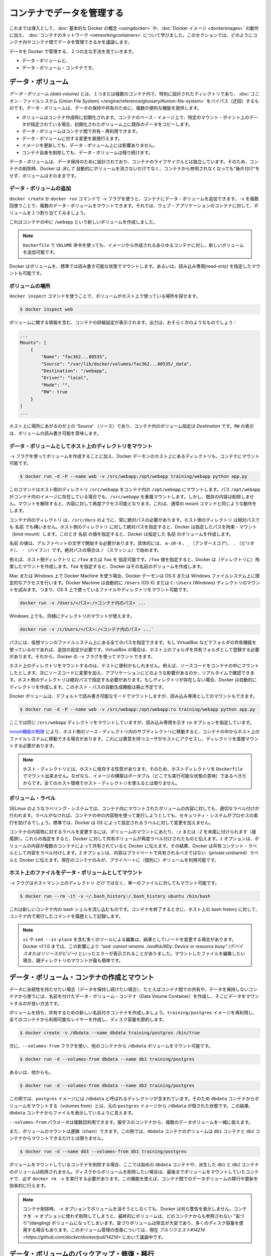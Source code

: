 .. http://docs.docker.com/engine/userguide/dockervolumes/

.. _dockervolumes:

.. Manage data in containers

=======================================
コンテナでデータを管理する
=======================================

.. So far we’ve been introduced to some basic Docker concepts, seen how to work with Docker images as well as learned about networking and links between containers. In this section we’re going to discuss how you can manage data inside and between your Docker containers.

これまでは導入として、:doc:`基本的な Docker の概念 <usingdocker>` や、:doc:`Docker イメージ <dockerimages>` の動作に加え、 :doc:`コンテナのネットワーク <networkingcontainers>` について学びました。このセクションでは、どのようにコンテナ内やコンテナ間でデータを管理できるかを議論します。

.. We’re going to look at the two primary ways you can manage data in Docker.

データを Docker で管理する、２つの主な手法を見ていきます。

.. 
    Data volumes, and
    Data volume containers.

* データ・ボリュームと、
* データ・ボリューム・コンテナです。

.. Data volumes

データ・ボリューム
====================

.. A data volume is a specially-designated directory within one or more containers that bypasses the Union File System. Data volumes provide several useful features for persistent or shared data:

*データ・ボリューム (data volume)* とは、１つまたは複数のコンテナ内で、特別に設計されたディレクトリであり、 :doc:`ユニオン・ファイルシステム (Union File System) </engine/reference/glossary/#union-file-system>` をバイパス（迂回）するものです。データ・ボリュームは、データの保持や共有のために、複数の便利な機能を提供します。

..    Volumes are initialized when a container is created. If the container’s base image contains data at the specified mount point, that existing data is copied into the new volume upon volume initialization.
    Data volumes can be shared and reused among containers.
    Changes to a data volume are made directly.
    Changes to a data volume will not be included when you update an image.
    Data volumes persist even if the container itself is deleted.

* ボリュームはコンテナ作成時に初期化されます。コンテナのベース・イメージ上で、特定のマウント・ポイント上のデータが指定されている場合、初期化されたボリューム上に既存のデータをコピーします。
* データ・ボリュームはコンテナ間で共有・再利用できます。
* データ・ボリュームに対する変更を直接行えます。
* イメージを更新しても、データ・ボリューム上には影響ありません。
* コンテナ自身を削除しても、データ・ボリュームは残り続けます。

.. Data volumes are designed to persist data, independent of the container’s life cycle. Docker therefore never automatically deletes volumes when you remove a container, nor will it “garbage collect” volumes that are no longer referenced by a container.

データ・ボリュームは、データ保持のために設計されており、コンテナのライフサイクルとは独立しています。そのため、コンテナの削除時、Docker は *決して* 自動的にボリュームを消さないだけでなく、コンテナから参照されなくなっても"後片付け"をせず、ボリュームはそのままです。

.. Adding a data volume

データ・ボリュームの追加
------------------------------

.. You can add a data volume to a container using the -v flag with the docker create and docker run command. You can use the -v multiple times to mount multiple data volumes. Let’s mount a single volume now in our web application container.

``docker create`` か ``docker run`` コマンドで ``-v`` フラグを使うと、コンテナにデータ・ボリュームを追加できます。``-v`` を複数回使うことで、複数のデータ・ボリュームをマウントできます。それでは、ウェブ・アプリケーションのコンテナに対して、ボリュームを１つ割り当ててみましょう。

.. code-block: bash

   $ docker run -d -P --name web -v /webapp training/webapp python app.py

.. This will create a new volume inside a container at /webapp.

これはコンテナの中に ``/webapp`` という新しいボリュームを作成しました。

..    Note: You can also use the VOLUME instruction in a Dockerfile to add one or more new volumes to any container created from that image.

.. note::

   ``Dockerfile`` で ``VOLUME`` 命令を使っても、イメージから作成されるあらゆるコンテナに対し、新しいボリュームを追加可能です。


.. Docker volumes default to mount in read-write mode, but you can also set it to be mounted read-only.

Docker はボリュームを、標準では読み書き可能な状態でマウントします。あるいは、読み込み専用(read-only) を指定したマウントも可能です。

.. code-block: bash

   $ docker run -d -P --name web -v /opt/webapp:ro training/webapp python app.py

.. Locating a volume

ボリュームの場所
--------------------

.. You can locate the volume on the host by utilizing the ‘docker inspect’ command.

``docker inspect`` コマンドを使うことで、ボリュームがホスト上で使っている場所を探せます。

.. code-block:: bash

   $ docker inspect web

.. The output will provide details on the container configurations including the volumes. The output should look something similar to the following:

ボリュームに関する情報を含む、コンテナの詳細設定が表示されます。出力は、おそらく次のようなものでしょう：

.. code-block:: bash

   ...
   Mounts": [
       {
           "Name": "fac362...80535",
           "Source": "/var/lib/docker/volumes/fac362...80535/_data",
           "Destination": "/webapp",
           "Driver": "local",
           "Mode": "",
           "RW": true
       }
   ]
   ...

.. You will notice in the above ‘Source’ is specifying the location on the host and ‘Destination’ is specifying the volume location inside the container. RW shows if the volume is read/write.

ホスト上に場所にあがるのが上の 'Source' （ソース）であり、コンテナ内のボリューム指定は `Destination` です。``RW`` の表示は、ボリュームの読み書き可能を意味します。

.. Mount a host directory as a data volume

データ・ボリュームとしてホスト上のディレクトリをマウント
------------------------------------------------------------

.. In addition to creating a volume using the -v flag you can also mount a directory from your Docker daemon’s host into a container.

``-v`` フラグを使ってボリュームを作成することに加え、Docker デーモンのホスト上にあるディレクトリも、コンテナにマウント可能です。

.. code-block:: bash

    $ docker run -d -P --name web -v /src/webapp:/opt/webapp training/webapp python app.py

.. This command mounts the host directory, /src/webapp, into the container at /opt/webapp. If the path /opt/webapp already exists inside the container’s image, the /src/webapp mount overlays but does not remove the pre-existing content. Once the mount is removed, the content is accessible again. This is consistent with the expected behavior of the mount command.

このコマンドはホスト側のディレクトリ ``/src/webapp`` をコンテナ内の ``/opt/webapp`` にマウントします。パス ``/opt/webapp`` がコンテナ内のイメージに存在している場合でも、``/src/webapp`` を重複マウントします。しかし、既存の内容は削除しません。マウントを解除すると、内容に対して再度アクセス可能となります。これは、通常の mount コマンドと同じような動作をします。

.. The container-dir must always be an absolute path such as /src/docs. The host-dir can either be an absolute path or a name value. If you supply an absolute path for the host-dir, Docker bind-mounts to the path you specify. If you supply a name, Docker creates a named volume by that name.

``コンテナ内のディレクトリ`` は、``/src/docs`` のように、常に絶対パスの必要があります。``ホスト側のディレクトリ`` は相対パスでも ``名前`` でも構いません。``ホスト側のディレクトリ`` に対して絶対パスを指定すると、Docker は指定したパスを拘束・マウント（bind-mount）します。このとき ``名前`` の値を指定すると、Docker は指定した ``名前`` のボリュームを作成します。

.. A name value must start with start with an alphanumeric character, followed by a-z0-9, _ (underscore), . (period) or - (hyphen). An absolute path starts with a / (forward slash).

``名前`` の値は、アルファベットの文字で開始する必要があります。具体的には、 ``a-z0-9`` 、``_`` （アンダースコア）、 ``.`` （ピリオド）、 ``-`` （ハイフン）です。絶対パスの場合は ``/`` （スラッシュ）で始めます。

.. For example, you can specify either /foo or foo for a host-dir value. If you supply the /foo value, Docker creates a bind-mount. If you supply the foo specification, Docker creates a named volume.

例えば、``ホスト側ディレクトリ`` に ``/foo`` または ``foo`` を 指定可能です。``/foo`` 値を指定すると、Docker は（ディレクトリに）拘束したマウントを作成します。``foo`` を指定すると、Docker はその名前のボリュームを作成します。

.. If you are using Docker Machine on Mac or Windows, your Docker daemon has only limited access to your OS X or Windows filesystem. Docker Machine tries to auto-share your /Users (OS X) or C:\Users (Windows) directory. So, you can mount files or directories on OS X using.

Mac または Windows 上で Docker Machine を使う場合、Docker デーモンは OS X または Windows ファイルシステム上に限定的なアクセスを行います。Docker Machine は自動的に ``/Users`` (OS X) または ``C:\Users`` (Windows) ディレクトリのマウントを試みます。つまり、OS X 上で使っているファイルやディレクトリをマウント可能です。

.. code-block:: bash

   docker run -v /Users/<パス>:/<コンテナ内のパス> ...

.. On Windows, mount directories using:

Windows 上でも、同様にディレクトリのマウントが使えます。

.. code-block:: bash

   docker run -v /c/Users/<パス>:/<コンテナ内のパス> ...`

.. All other paths come from your virtual machine’s filesystem. For example, if you are using VirtualBox some other folder available for sharing, you need to do additional work. In the case of VirtualBox you need to make the host folder available as a shared folder in VirtualBox. Then, you can mount it using the Docker -v flag.

パスには、仮想マシンのファイルシステム上にある全てのパスを指定できます。もし VirtualBox などでフォルダの共有機能を使っているのであれば、追加の設定が必要です。VirtualBox の場合は、ホスト上のフォルダを共有フォルダとして登録する必要があります。それから、Docker の ``-v`` フラグを使ってマウントできます。

.. Mounting a host directory can be useful for testing. For example, you can mount source code inside a container. Then, change the source code and see its effect on the application in real time. The directory on the host must be specified as an absolute path and if the directory doesn’t exist Docker will automatically create it for you. This auto-creation of the host path has been deprecated.

ホスト上のディレクトリをマウントするのは、テストに便利かもしれません。例えば、ソースコードをコンテナの中にマウントしたとします。次にソースコードに変更を加え、アプリケーションにどのような影響があるのか、リアルタイムで確認できます。ホスト側のディレクトリは絶対パスで指定する必要があります。もしディレクトリが存在しない場合、Docker は自動的にディレクトリを作成します。このホスト・パスの自動生成機能は廃止予定です。

.. Docker volumes default to mount in read-write mode, but you can also set it to be mounted read-only.

Docker ボリュームは、デフォルトで読み書き可能なモードでマウントしますが、読み込み専用としてのマウントもできます。

.. code-block:: bash

   $ docker run -d -P --name web -v /src/webapp:/opt/webapp:ro training/webapp python app.py

.. Here we’ve mounted the same /src/webapp directory but we’ve added the ro option to specify that the mount should be read-only.

ここでは同じ ``/src/webapp`` ディレクトリをマウントしていますが、読み込み専用を示す ``ro`` オプションを指定しています。

.. Because of limitations in the mount function, moving subdirectories within the host’s source directory can give access from the container to the host’s file system. This requires a malicious user with access to host and its mounted directory.

`mount機能の制限 <http://lists.linuxfoundation.org/pipermail/containers/2015-April/035788.html>`_ により、ホスト側のソース・ディレクトリ内のサブディレクトリに移動すると、コンテナの中からホスト上のファイルシステムに移動できる場合があります。これには悪意を持つユーザがホストにアクセスし、ディレクトリを直接マウントする必要があります。

.. Note: The host directory is, by its nature, host-dependent. For this reason, you can’t mount a host directory from Dockerfile because built images should be portable. A host directory wouldn’t be available on all potential hosts.

.. note::

   ホスト・ディレクトリとは、ホストに依存する性質があります。そのため、ホストディレクトリを ``Dockerfile`` でマウント出来ません。なぜなら、イメージの構築はポータブル（どこでも実行可能な状態の意味）であるべきだからです。全てのホスト環境でホスト・ディレクトリを使えるとは限りません。

.. Volume lables

ボリューム・ラベル
--------------------

.. Labeling systems like SELinux require that proper labels are placed on volume content mounted into a container. Without a label, the security system might prevent the processes running inside the container from using the content. By default, Docker does not change the labels set by the OS.

SELinux のようなラベリング・システムでは、コンテナ内にマウントされたボリュームの内容に対しても、適切なラベル付けが行われます。ラベルがなければ、コンテナの中の内容物を使って実行しようとしても、セキュリティ・システムがプロセスの実行を妨げるでしょう。標準では、Docker は OS によって設定されるラベルに対して変更を加えません。

.. To change a label in the container context, you can add either of two suffixes :z or :Z to the volume mount. These suffixes tell Docker to relabel file objects on the shared volumes. The z option tells Docker that two containers share the volume content. As a result, Docker labels the content with a shared content label. Shared volume labels allow all containers to read/write content. The Z option tells Docker to label the content with a private unshared label. Only the current container can use a private volume.

コンテナの内容物に対するラベルを変更するには、ボリュームのマウントにあたり、``:z`` または ``:Z`` を末尾に付けられます（接尾辞）。これらの指定をすると、Docker に対して共有ボリュームが再度ラベル付けされたものと伝えます。``z`` オプションは、ボリュームの内容が複数のコンテナによって共有されていると Docker に伝えます。その結果、Docker は共有コンテント・ラベルとして内容をラベル付けします。``Z`` オプションは、内容はプライベートで共有されるべきではない（private unshared）ラベルと Docker に伝えます。現在のコンテナのみが、プライベートに（個別に）ボリュームを利用可能です。

.. Mount a host file as a data volume

ホスト上のファイルをデータ・ボリュームとしてマウント
------------------------------------------------------------

.. The -v flag can also be used to mount a single file - instead of just directories - from the host machine.

``-v`` フラグはホストマシン上のディレクトリ *だけ* ではなく、単一のファイルに対してもマウント可能です。


.. code-block:: bash

   $ docker run --rm -it -v ~/.bash_history:/.bash_history ubuntu /bin/bash

.. This will drop you into a bash shell in a new container, you will have your bash history from the host and when you exit the container, the host will have the history of the commands typed while in the container.

これは新しいコンテナ内の bash シェルを流し込むものです。コンテナを終了するときに、ホスト上の bash history に対して、コンテナ内で実行したコマンドを履歴として記録します。

..    Note: Many tools used to edit files including vi and sed --in-place may result in an inode change. Since Docker v1.1.0, this will produce an error such as “sed: cannot rename ./sedKdJ9Dy: Device or resource busy”. In the case where you want to edit the mounted file, it is often easiest to instead mount the parent directory.

.. note::

   ``vi`` や ``sed --in-place`` を含む多くのツールによる編集は、結果としてiノードを変更する場合があります。Docker v1.1.0 までは、この影響により *“sed: cannot rename ./sedKdJ9Dy: Device or resource busy" (デバイスまたはリソースがビジー)* といったエラーが表示されることがありました。マウントしたファイルを編集したい場合、親ディレクトリのマウントが最も簡単です。

.. Creating and mounting a data volume container

データ・ボリューム・コンテナの作成とマウント
==================================================

.. If you have some persistent data that you want to share between containers, or want to use from non-persistent containers, it’s best to create a named Data Volume Container, and then to mount the data from it.

データに永続性を持たせたい場合（データを保持し続けたい場合）、たとえばコンテナ間での共有や、データを保持しないコンテナから使うには、名前を付けたデータ・ボリューム・コンテナ（Data Volume Container）を作成し、そこにデータをマウントするのが良い方法です。

.. Let’s create a new named container with a volume to share. While this container doesn’t run an application, it reuses the training/postgres image so that all containers are using layers in common, saving disk space.

ボリュームを持ち、共有するための新しい名前付きコンテナを作成しましょう。``training/postgres`` イメージを再利用し、全てのコンテナから利用可能なレイヤーを作成し、ディスク容量を節約します。

.. code-block:: bash

   $ docker create -v /dbdata --name dbdata training/postgres /bin/true

.. You can then use the --volumes-from flag to mount the /dbdata volume in another container.

次に、``--volumes-from`` フラグを使い、他のコンテナから ``/dbdata`` ボリュームをマウント可能です。

.. code-block:: bash

   $ docker run -d --volumes-from dbdata --name db1 training/postgres

.. And another:

あるいは、他からも。

.. code-block:: bash

   $ docker run -d --volumes-from dbdata --name db2 training/postgres

.. In this case, if the postgres image contained a directory called /dbdata then mounting the volumes from the dbdata container hides the /dbdata files from the postgres image. The result is only the files from the dbdata container are visible.

この例では、``postgres`` イメージには ``/dbdata`` と呼ばれるディレクトリが含まれています。そのため ``dbdata`` コンテナからボリュームをマウントする（volumes from）とは、元の ``postgres`` イメージから ``/dbdata`` が隠された状態です。この結果、``dbdata`` コンテナからファイルを表示しているように見えます。

.. You can use multiple --volumes-from parameters to bring together multiple data volumes from multiple containers.

``--volumes-from`` パラメータは複数回利用できます。服宇スのコンテナから、複数のデータボリュームを一緒に扱えます。

.. You can also extend the chain by mounting the volume that came from the dbdata container in yet another container via the db1 or db2 containers.

また、ボリュームのマウントは連鎖（chain）できます。この例では、``dbdata`` コンテナのボリュームは ``db1`` コンテナと ``db2`` コンテナからマウントできるだけとは限りません。

.. code-block:: bash

   $ docker run -d --name db3 --volumes-from db1 training/postgres

.. If you remove containers that mount volumes, including the initial dbdata container, or the subsequent containers db1 and db2, the volumes will not be deleted. To delete the volume from disk, you must explicitly call docker rm -v against the last container with a reference to the volume. This allows you to upgrade, or effectively migrate data volumes between containers.

ボリュームをマウントしているコンテナを削除する場合、ここでは始めの ``dbdata`` コンテナや、派生した ``db1`` と ``db2`` コンテナのボリュームは削除されません。ディスクからボリュームを削除したい場合は、最後までボリュームをマウントしていたコンテナで、必ず ``docker rm -v`` を実行する必要があります。この機能を使えば、コンテナ間でのデータボリュームの移行や更新を効率的に行えます。

..  Note: Docker will not warn you when removing a container without providing the -v option to delete its volumes. If you remove containers without using the -v option, you may end up with “dangling” volumes; volumes that are no longer referenced by a container. Dangling volumes are difficult to get rid of and can take up a large amount of disk space. We’re working on improving volume management and you can check progress on this in pull request #14214

.. note::

   コンテナ削除時、``-v`` オプションでボリュームを消そうとしなくても、Docker は何ら警告を表示しません。コンテナを ``-v`` オプションに使わず削除してしまうと、最終的にボリュームは、どのコンテナからも参照されない "宙づり"(dangling) ボリュームになってしまいます。宙づりボリュームは除去が大変であり、多くのディスク容量を使用する場合もあります。このボリューム管理の改善については、現在 `プルリクエスト#14214 <https://github.com/docker/docker/pull/14214>` において議論中です。

.. Backup, restore, or migrate data volume

データ・ボリュームのバックアップ・修復・移行
==================================================

.. Another useful function we can perform with volumes is use them for backups, restores or migrations. We do this by using the --volumes-from flag to create a new container that mounts that volume, like so:

ボリュームを使った他の便利な機能に、バックアップや修復、移行があります。これらの作業を使うには、新しいコンテナを作成するときに ``--volumes-from`` フラグを使い、次のようにボリュームをマウントします。

.. code-block:: bash

   $ docker run --volumes-from dbdata -v $(pwd):/backup ubuntu tar cvf /backup/backup.tar /dbdata

.. Here we’ve launched a new container and mounted the volume from the dbdata container. We’ve then mounted a local host directory as /backup. Finally, we’ve passed a command that uses tar to backup the contents of the dbdata volume to a backup.tar file inside our /backup directory. When the command completes and the container stops we’ll be left with a backup of our dbdata volume.

ここでは新しいコンテナを起動し、``dbdata`` コンテナからボリュームをマウントします。そして、ローカルのホスト上のディレクトリを ``/backup`` としてマウントします。最終的に、``dbdata`` ボリュームに含まれる内容をバックアップするため、  ``tar`` コマンドを使い ``/backup`` ディレクトリの中にあるファイルを  ``backup.tar`` に通します。コマンドの実行が完了すると、コンテナは停止し、``dbdata`` ボリュームのバックアップが完了します。

.. You could then restore it to the same container, or another that you’ve made elsewhere. Create a new container.

これで同じコンテナに修復（リストア）したり、他のコンテナにも移行できます。新しいコンテナを作成してみましょう。

.. code-block:: bash

   $ docker run -v /dbdata --name dbdata2 ubuntu /bin/bash

.. Then un-tar the backup file in the new container’s data volume.

それから、新しいコンテナのデータ・ボリュームにバックアップしたファイルを展開します。

.. code-block:: bash

   $ docker run --volumes-from dbdata2 -v $(pwd):/backup ubuntu cd /dbdata && tar xvf /backup/backup.tar

.. You can use the techniques above to automate backup, migration and restore testing using your preferred tools.

この手法を使うことで、好みのツールを用いた自動バックアップ、移行、修復が行えます。

.. Important tips on using shared volumes

ボリューム共有時の重要なヒント

.. Multiple containers can also share one or more data volumes. However, multiple containers writing to a single shared volume can cause data corruption. Make sure your applications are designed to write to shared data stores.

複数のコンテナが１つまたは複数のデータ・ボリュームを共有できます。しかしながら、複数のコンテナが１つの共有ボリュームに書き込むことにより、データ破損を引き起こす場合があります。アプリケーションが共有データ・ストアに対する書き込みに対応した設計かどうか、確認してください。

.. Data volumes are directly accessible from the Docker host. This means you can read and write to them with normal Linux tools. In most cases you should not do this as it can cause data corruption if your containers and applications are unaware of your direct access.

データ・ボリュームは Docker ホストから直接アクセス可能です。これが意味するのは、データ・ボリュームは通常の Linux ツールから読み書き可能です。コンテナとアプリケーションが直接アクセスできることを知らないことにより、データの改竄を引き起こすことは望ましくありません。

.. Next steps

次のステップ
====================

.. Now we’ve learned a bit more about how to use Docker we’re going to see how to combine Docker with the services available on Docker Hub including Automated Builds and private repositories.

これまでは、どのように Docker を使うのか、少々学んできました。次は Docker と `Docker Hub <https://hub.docker.com/>`_ で利用可能なサービスを連携し、自動構築（Automated Build）やプライベート・リポジトリ（private repository）について学びます。

.. Go to Working with Docker Hub.

:doc:`Docker Hub の操作 </engine/userguide/dockerrepos>` に移動します。



